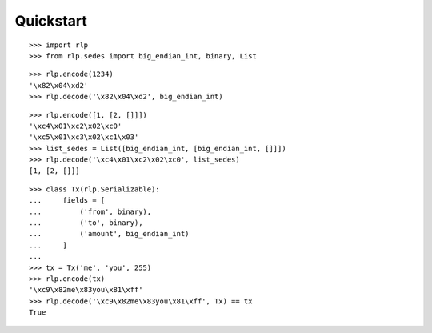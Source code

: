 Quickstart
==========

::

    >>> import rlp
    >>> from rlp.sedes import big_endian_int, binary, List

::

    >>> rlp.encode(1234)
    '\x82\x04\xd2'
    >>> rlp.decode('\x82\x04\xd2', big_endian_int)

::

    >>> rlp.encode([1, [2, []]])
    '\xc4\x01\xc2\x02\xc0'
    '\xc5\x01\xc3\x02\xc1\x03'
    >>> list_sedes = List([big_endian_int, [big_endian_int, []]])
    >>> rlp.decode('\xc4\x01\xc2\x02\xc0', list_sedes)
    [1, [2, []]]

::

    >>> class Tx(rlp.Serializable):
    ...     fields = [
    ...         ('from', binary),
    ...         ('to', binary),
    ...         ('amount', big_endian_int)
    ...     ]
    ...
    >>> tx = Tx('me', 'you', 255)
    >>> rlp.encode(tx)
    '\xc9\x82me\x83you\x81\xff'
    >>> rlp.decode('\xc9\x82me\x83you\x81\xff', Tx) == tx
    True
